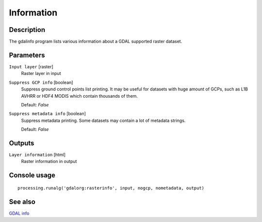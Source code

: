 Information
===========

Description
-----------
The gdalinfo program lists various information about a GDAL supported raster dataset.

Parameters
----------

``Input layer`` [raster]
  Raster layer in input

``Suppress GCP info`` [boolean]
  Suppress ground control points list printing. It may be useful for datasets with huge amount of GCPs, such as L1B AVHRR or HDF4 MODIS which contain thousands of them. 
  
  Default: *False*

``Suppress metadata info`` [boolean]
  Suppress metadata printing. Some datasets may contain a lot of metadata strings. 
  
  Default: *False*

Outputs
-------

``Layer information`` [html]
  Raster information in output

Console usage
-------------

::

  processing.runalg('gdalorg:rasterinfo', input, nogcp, nometadata, output)

See also
--------
`GDAL info <http://www.gdal.org/gdalinfo.html>`_

